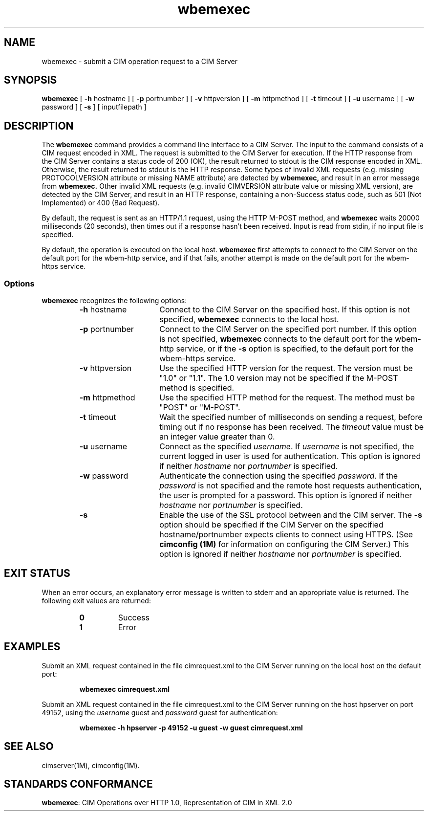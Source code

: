 .\" $Header: /cvs/MSB/pegasus/rpm/manLinux/man1.Z/wbemexec.1,v 1.2 2003/03/13 17:25:16 kumpf Exp $
.TA w \" lowercase initial letter of .TH name
.TH wbemexec 1
.ds )H Hewlett-Packard Company
.SH NAME
wbemexec \- submit a CIM operation request to a CIM Server 
.SH SYNOPSIS

\fBwbemexec\fP [ \fB-h\fP hostname ] [ \fB-p\fP portnumber ] [ \fB-v\fP httpversion ] [ \fB-m\fP httpmethod ] [ \fB-t\fP timeout ] [ \fB-u\fP username ] [ \fB-w\fP password ] [ \fB-s\fP ] [ inputfilepath ]

.SH DESCRIPTION
The 
.B wbemexec 
command provides a command line interface to a CIM Server.
The input to the command consists of a CIM request encoded in XML.
The request is submitted to the CIM Server for execution.  
If the HTTP response from the CIM Server contains a status code of 200 (OK), 
the result returned to stdout is the CIM response encoded in XML.
Otherwise, the result returned to stdout is the HTTP response.
Some types of invalid XML requests (e.g. missing PROTOCOLVERSION attribute or
missing NAME attribute) are detected by 
.B wbemexec,
and result in an error message from 
.B wbemexec.
Other invalid XML requests (e.g. invalid CIMVERSION attribute value
or missing XML version), are detected by the CIM Server, 
and result in an HTTP response, containing a non-Success status code,
such as 501 (Not Implemented) or 400 (Bad Request).
.PP
By default, the request is sent as an HTTP/1.1 request,
using the HTTP M-POST method, and 
.B wbemexec 
waits 20000 milliseconds (20 seconds),
then times out if a response hasn't been received.  
Input is read from stdin, if no input file is specified.
.PP
By default,
the operation is executed on the local host.
.B wbemexec
first attempts to connect to the CIM Server on the default port for the
wbem-http service, 
and if that fails, another attempt is made on the default port for the
wbem-https service.
.SS Options
.B wbemexec
recognizes the following options:
.RS
.TP 15
\fB-h\fP hostname
Connect to the CIM Server on the specified host.
If this option is not specified, 
.B wbemexec 
connects to the local host.
.TP
\fB-p\fP portnumber
Connect to the CIM Server on the specified port number.  
If this option is not specified, 
.B wbemexec
connects to the default port for the wbem-http service, or if the 
.B -s
option is specified, to the default port for the wbem-https service.
.TP
\fB-v\fP httpversion
Use the specified HTTP version 
for the request.  The version must be "1.0" or "1.1".  The 1.0 version may not be specified if the M-POST method is specified.
.TP
\fB-m\fP httpmethod
Use the specified HTTP method 
for the request.  The method must be "POST" or "M-POST".  
.TP
\fB-t\fP timeout
Wait the specified number of milliseconds on sending a request, before timing out if no response has been received.  The 
.I timeout 
value must be an integer value greater than 0.
.TP
\fB-u\fP username
Connect as the specified 
.IR username . 
If 
.I username 
is not specified, the current logged in user is used for authentication.
This option is ignored if neither
.I hostname 
nor 
.I portnumber 
is specified.
.TP
\fB-w\fP password
Authenticate the connection using the specified 
.IR password .
If the 
.I password 
is not specified and the remote host requests authentication, the user is
prompted for a password.
This option is ignored if neither
.I hostname 
nor 
.I portnumber 
is specified.
.TP
.B -s
Enable the use of the SSL protocol between 
.C wbemexec 
and the CIM server.
The 
.B -s
option should be specified if the CIM Server 
on the specified hostname/portnumber expects clients to connect using HTTPS.
(See
.B "cimconfig (1M)"
for information on configuring the CIM Server.)
This option is ignored if neither
.I hostname 
nor 
.I portnumber 
is specified.
.PD
.RE

.SH EXIT STATUS
.PP
When an error occurs, an explanatory error message is written to stderr and an
appropriate value is returned.  The following exit values are returned:
.RS
.TP
.B 0
Success
.PD 0
.TP
.B 1
Error
.PD
.RE
.SH EXAMPLES
.PP
Submit an XML request contained in the file cimrequest.xml to the CIM Server 
running on the local host on the default port:
.IP
.B wbemexec cimrequest.xml
.PP
Submit an XML request contained in the file cimrequest.xml to the CIM Server 
running on the host hpserver on port 49152, using the 
.I username 
guest and 
.I password 
guest for authentication:
.IP
.B wbemexec -h hpserver -p 49152 -u guest -w guest cimrequest.xml
.PP
.SH SEE ALSO
.PP
cimserver(1M), cimconfig(1M).
.SH STANDARDS CONFORMANCE
.PP
\fBwbemexec\fP: CIM Operations over HTTP 1.0, Representation of CIM in XML 2.0 
